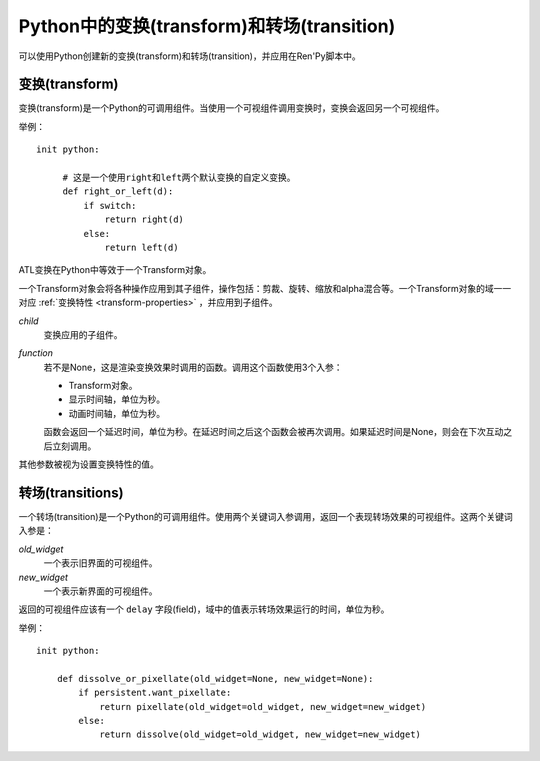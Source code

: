 .. _transforms-and-transitions-in-python:

===========================================
Python中的变换(transform)和转场(transition)
===========================================

可以使用Python创建新的变换(transform)和转场(transition)，并应用在Ren'Py脚本中。

.. _python-transforms:

变换(transform)
------------------

变换(transform)是一个Python的可调用组件。当使用一个可视组件调用变换时，变换会返回另一个可视组件。

举例：

::

    init python:

         # 这是一个使用right和left两个默认变换的自定义变换。
         def right_or_left(d):
             if switch:
                 return right(d)
             else:
                 return left(d)

ATL变换在Python中等效于一个Transform对象。

.. class:: Transform(child=None, function=None, **properties)

    一个Transform对象会将各种操作应用到其子组件，操作包括：剪裁、旋转、缩放和alpha混合等。一个Transform对象的域一一对应 :ref:`变换特性 <transform-properties>` ，并应用到子组件。

    `child`
        变换应用的子组件。

    `function`
        若不是None，这是渲染变换效果时调用的函数。调用这个函数使用3个入参：

        * Transform对象。
        * 显示时间轴，单位为秒。
        * 动画时间轴，单位为秒。

        函数会返回一个延迟时间，单位为秒。在延迟时间之后这个函数会被再次调用。如果延迟时间是None，则会在下次互动之后立刻调用。

    其他参数被视为设置变换特性的值。

    .. attribute:: hide_request

        当function函数被调用时，这项会被设置为True，标识变换效果被隐藏。

    .. attribute:: hide_response

        如果hide_request为True，这项会被设置为False，防止变换效果被隐藏。

    .. method:: set_child(child)

        使用一个新的 `child` 调用这个方法，`child` 成为变换的子组件。

    .. method:: update()

        当变换特性(property)字段(field)在回调方法之外被更新时，这个方法会被调用，确保修改生效。

.. _python-transitions:

转场(transitions)
----------------------

一个转场(transition)是一个Python的可调用组件。使用两个关键词入参调用，返回一个表现转场效果的可视组件。这两个关键词入参是：

`old_widget`
    一个表示旧界面的可视组件。

`new_widget`
    一个表示新界面的可视组件。

返回的可视组件应该有一个 ``delay`` 字段(field)，域中的值表示转场效果运行的时间，单位为秒。

举例：

::

    init python:

        def dissolve_or_pixellate(old_widget=None, new_widget=None):
            if persistent.want_pixellate:
                return pixellate(old_widget=old_widget, new_widget=new_widget)
            else:
                return dissolve(old_widget=old_widget, new_widget=new_widget)
